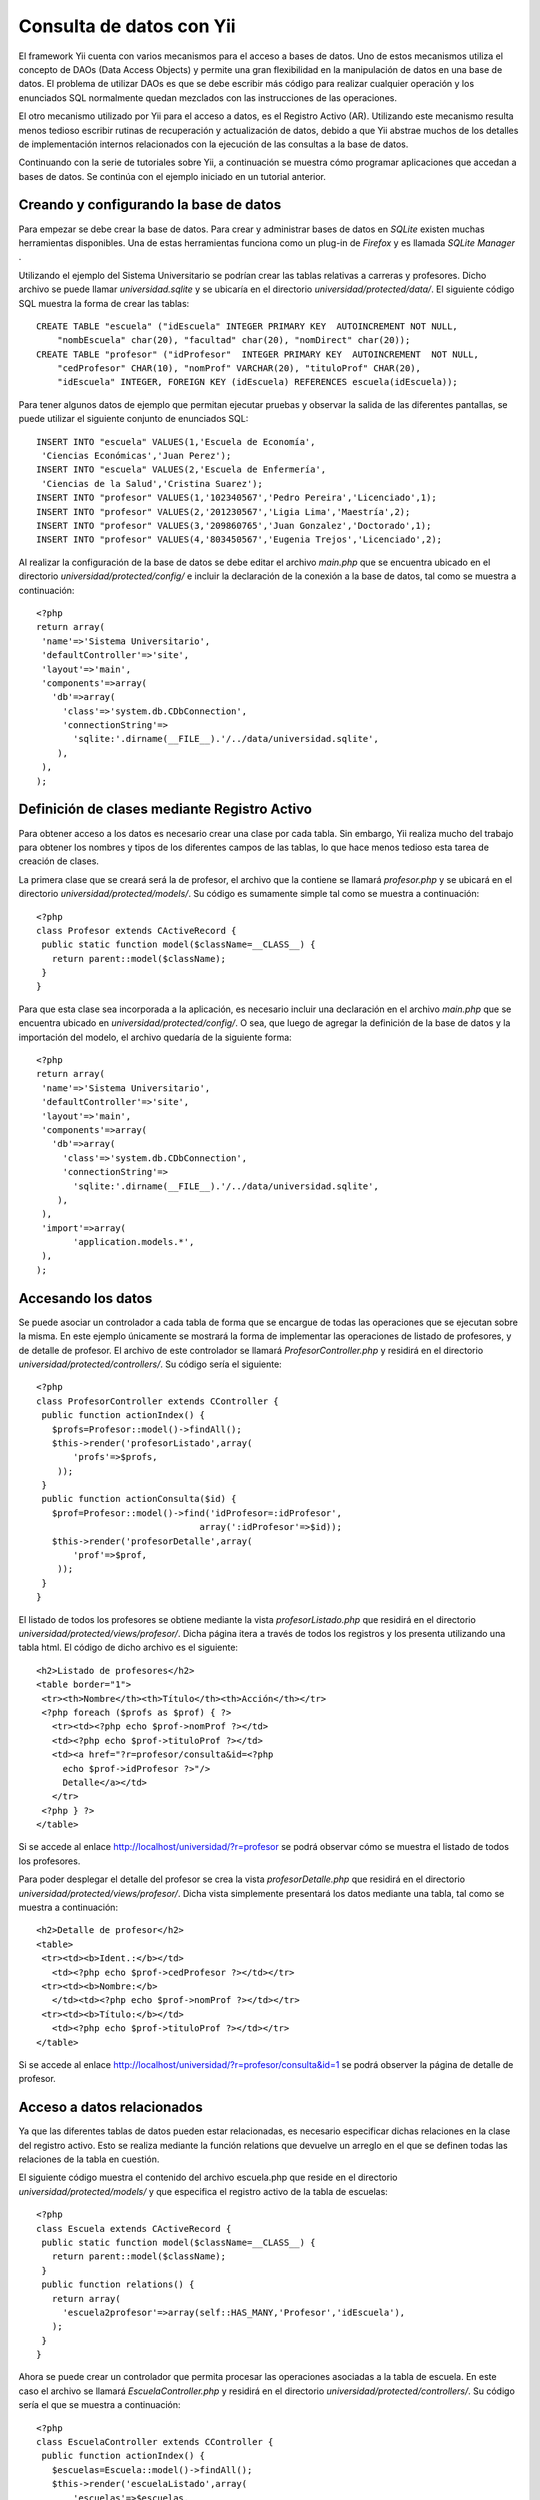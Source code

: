 Consulta de datos con Yii
=========================

El framework Yii cuenta con varios mecanismos para el acceso a bases de
datos. Uno de estos mecanismos utiliza el concepto de DAOs (Data Access
Objects) y permite una gran flexibilidad en la manipulación de datos en
una base de datos. El problema de utilizar DAOs es que se debe escribir
más código para realizar cualquier operación y los enunciados SQL
normalmente quedan mezclados con las instrucciones de las operaciones.

El otro mecanismo utilizado por Yii para el acceso a datos, es el
Registro Activo (AR). Utilizando este mecanismo resulta menos tedioso
escribir rutinas de recuperación y actualización de datos, debido a que
Yii abstrae muchos de los detalles de implementación internos
relacionados con la ejecución de las consultas a la base de datos.

Continuando con la serie de tutoriales sobre Yii, a continuación se
muestra cómo programar aplicaciones que accedan a bases de datos. Se
continúa con el ejemplo iniciado en un tutorial anterior.

Creando y configurando la base de datos
---------------------------------------

Para empezar se debe crear la base de datos. Para crear y administrar
bases de datos en *SQLite* existen muchas herramientas disponibles. Una
de estas herramientas funciona como un plug-in de *Firefox* y es llamada
*SQLite Manager* .

Utilizando el ejemplo del Sistema Universitario se podrían crear las
tablas relativas a carreras y profesores. Dicho archivo se puede llamar
*universidad.sqlite* y se ubicaría en el directorio
*universidad/protected/data/*. El siguiente código SQL muestra la forma
de crear las tablas:

::

    CREATE TABLE "escuela" ("idEscuela" INTEGER PRIMARY KEY  AUTOINCREMENT NOT NULL, 
        "nombEscuela" char(20), "facultad" char(20), "nomDirect" char(20));
    CREATE TABLE "profesor" ("idProfesor"  INTEGER PRIMARY KEY  AUTOINCREMENT  NOT NULL, 
        "cedProfesor" CHAR(10), "nomProf" VARCHAR(20), "tituloProf" CHAR(20),
        "idEscuela" INTEGER, FOREIGN KEY (idEscuela) REFERENCES escuela(idEscuela));

Para tener algunos datos de ejemplo que permitan ejecutar pruebas y
observar la salida de las diferentes pantallas, se puede utilizar el
siguiente conjunto de enunciados SQL:

::

    INSERT INTO "escuela" VALUES(1,'Escuela de Economía',
     'Ciencias Económicas','Juan Perez');
    INSERT INTO "escuela" VALUES(2,'Escuela de Enfermería',
     'Ciencias de la Salud','Cristina Suarez');
    INSERT INTO "profesor" VALUES(1,'102340567','Pedro Pereira','Licenciado',1);
    INSERT INTO "profesor" VALUES(2,'201230567','Ligia Lima','Maestría',2);
    INSERT INTO "profesor" VALUES(3,'209860765','Juan Gonzalez','Doctorado',1);
    INSERT INTO "profesor" VALUES(4,'803450567','Eugenia Trejos','Licenciado',2);

Al realizar la configuración de la base de datos se debe editar el
archivo *main.php* que se encuentra ubicado en el directorio
*universidad/protected/config/* e incluir la declaración de la conexión
a la base de datos, tal como se muestra a continuación:

::

    <?php
    return array(
     'name'=>'Sistema Universitario',
     'defaultController'=>'site',
     'layout'=>'main',
     'components'=>array(
       'db'=>array(
         'class'=>'system.db.CDbConnection',
         'connectionString'=>
           'sqlite:'.dirname(__FILE__).'/../data/universidad.sqlite',
        ),
     ),
    );

Definición de clases mediante Registro Activo
---------------------------------------------

Para obtener acceso a los datos es necesario crear una clase por cada
tabla. Sin embargo, Yii realiza mucho del trabajo para obtener los
nombres y tipos de los diferentes campos de las tablas, lo que hace
menos tedioso esta tarea de creación de clases.

La primera clase que se creará será la de profesor, el archivo que la
contiene se llamará *profesor.php* y se ubicará en el directorio
*universidad/protected/models/*. Su código es sumamente simple tal como
se muestra a continuación:

::

    <?php
    class Profesor extends CActiveRecord {
     public static function model($className=__CLASS__) {
       return parent::model($className);
     }
    }

Para que esta clase sea incorporada a la aplicación, es necesario
incluir una declaración en el archivo *main.php* que se encuentra
ubicado en *universidad/protected/config/*. O sea, que luego de agregar
la definición de la base de datos y la importación del modelo, el
archivo quedaría de la siguiente forma:

::

    <?php
    return array(
     'name'=>'Sistema Universitario',
     'defaultController'=>'site',
     'layout'=>'main',
     'components'=>array(
       'db'=>array(
         'class'=>'system.db.CDbConnection',
         'connectionString'=>
           'sqlite:'.dirname(__FILE__).'/../data/universidad.sqlite',
        ),
     ),
     'import'=>array(
           'application.models.*',
     ),
    );

Accesando los datos
-------------------

Se puede asociar un controlador a cada tabla de forma que se encargue de
todas las operaciones que se ejecutan sobre la misma. En este ejemplo
únicamente se mostrará la forma de implementar las operaciones de
listado de profesores, y de detalle de profesor. El archivo de este
controlador se llamará *ProfesorController.php* y residirá en el
directorio *universidad/protected/controllers/*. Su código sería el
siguiente:

::

    <?php
    class ProfesorController extends CController {
     public function actionIndex() {
       $profs=Profesor::model()->findAll();
       $this->render('profesorListado',array(
           'profs'=>$profs,
        ));
     }
     public function actionConsulta($id) {
       $prof=Profesor::model()->find('idProfesor=:idProfesor', 
                                   array(':idProfesor'=>$id));
       $this->render('profesorDetalle',array(
           'prof'=>$prof,
        ));
     }
    }

El listado de todos los profesores se obtiene mediante la vista
*profesorListado.php* que residirá en el directorio
*universidad/protected/views/profesor/*. Dicha página itera a través de
todos los registros y los presenta utilizando una tabla html. El código
de dicho archivo es el siguiente:

::

    <h2>Listado de profesores</h2>
    <table border="1">
     <tr><th>Nombre</th><th>Título</th><th>Acción</th></tr>
     <?php foreach ($profs as $prof) { ?>
       <tr><td><?php echo $prof->nomProf ?></td>
       <td><?php echo $prof->tituloProf ?></td>
       <td><a href="?r=profesor/consulta&id=<?php
         echo $prof->idProfesor ?>"/>
         Detalle</a></td>
       </tr>
     <?php } ?>
    </table>

Si se accede al enlace http://localhost/universidad/?r=profesor se podrá
observar cómo se muestra el listado de todos los profesores.

Para poder desplegar el detalle del profesor se crea la vista
*profesorDetalle.php* que residirá en el directorio
*universidad/protected/views/profesor/*. Dicha vista simplemente
presentará los datos mediante una tabla, tal como se muestra a
continuación:

::

    <h2>Detalle de profesor</h2>
    <table>
     <tr><td><b>Ident.:</b></td>
       <td><?php echo $prof->cedProfesor ?></td></tr>
     <tr><td><b>Nombre:</b>
       </td><td><?php echo $prof->nomProf ?></td></tr>
     <tr><td><b>Título:</b></td>
       <td><?php echo $prof->tituloProf ?></td></tr>
    </table>

Si se accede al enlace
http://localhost/universidad/?r=profesor/consulta&id=1 se podrá observer
la página de detalle de profesor.

Acceso a datos relacionados
---------------------------

Ya que las diferentes tablas de datos pueden estar relacionadas, es
necesario especificar dichas relaciones en la clase del registro activo.
Esto se realiza mediante la función relations que devuelve un arreglo en
el que se definen todas las relaciones de la tabla en cuestión.

El siguiente código muestra el contenido del archivo escuela.php que
reside en el directorio *universidad/protected/models/* y que especifica
el registro activo de la tabla de escuelas:

::

    <?php
    class Escuela extends CActiveRecord {
     public static function model($className=__CLASS__) {
       return parent::model($className);
     }
     public function relations() {
       return array(
         'escuela2profesor'=>array(self::HAS_MANY,'Profesor','idEscuela'),
       );
     }
    }

Ahora se puede crear un controlador que permita procesar las operaciones
asociadas a la tabla de escuela. En este caso el archivo se llamará
*EscuelaController.php* y residirá en el directorio
*universidad/protected/controllers/*. Su código sería el que se muestra
a continuación:

::

    <?php
    class EscuelaController extends CController {
     public function actionIndex() {
       $escuelas=Escuela::model()->findAll();
       $this->render('escuelaListado',array(
           'escuelas'=>$escuelas,
        ));
     }
     public function actionConsulta($id) {
       $escuela=Escuela::model()->find('idEscuela=:idEscuela', 
                                   array(':idEscuela'=>$id));
       $profs=$escuela->escuela2profesor;
       $this->render('escuelaDetalle',array(
           'escuela'=>$escuela,
           'profs'=>$profs,
        ));
     }
    }

El listado de todas las escuelas se obtiene mediante la vista
escuelaListado.php que residirá en el directorio
*universidad/protected/views/escuela/*. Dicha página itera a través de
todos los registros y los presenta utilizando una tabla html. El código
de dicho archivo es el siguiente:

::

    <h2>Listado de escuelas</h2>
    <table border="1">
     <tr><th>Nombre</th><th>Facultad</th><th>Acción</th></tr>
     <?php foreach ($escuelas as $escuela) { ?>
       <tr><td><?php echo $escuela->nombEscuela ?></td>
       <td><?php echo $escuela->facultad ?></td>
       <td><a href="?r=escuela/consulta&id=<?php echo
         $escuela->idEscuela ?>"/>
         Detalle</a></td>
       </tr>
     <?php } ?>
    </table>

Si se accede al enlace http://localhost/universidad/?r=escuela se podrá
observar la página con el listado de escuelas.

Ahora para poder desplegar los detalles de la escuela se crea la vista
*escuelaDetalle.php* que residirá en el directorio
*universidad/protected/views/escuela/*. Dicha vista simplemente
presentará los datos mediante una tabla, tal como se muestra a
continuación:

::

    <h2>Detalle de escuela</h2>
    <table>
     <tr><td><b>Nombre:</b></td>
       <td><?php echo $escuela->nombEscuela ?></td></tr>
     <tr><td><b>Facultad:</b></td>
       <td><?php echo $escuela->facultad ?></td></tr>
     <tr><td><b>Director:</b></td>
       <td><?php echo $escuela->nomDirect ?></td></tr>
    </table>
    <h3>Profesores asociados</h3>
    <table border="1">
     <tr><th>Nombre</th><th>Título</th><th>Acción</th></tr>
     <?php foreach ($profs as $prof) { ?>
       <tr><td><?php echo $prof->nomProf ?></td>
       <td><?php echo $prof->tituloProf ?></td>
       <td><a href="?r=profesor/consulta&id=<?php
         echo $prof->idProfesor ?>"/>
         Detalle</a></td>
       </tr>
     <?php } ?>
    </table>

Si se accede al enlace
http://localhost/universidad/?r=escuela/consulta&id=1 se puede observar
la página de detalle de escuela junto con sus profesores asociados.
